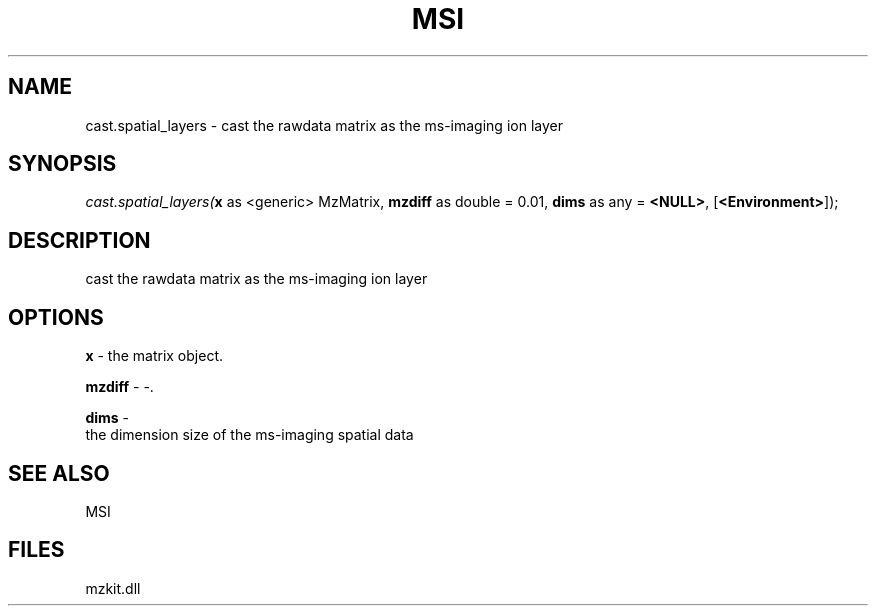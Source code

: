 .\" man page create by R# package system.
.TH MSI 1 2000-Jan "cast.spatial_layers" "cast.spatial_layers"
.SH NAME
cast.spatial_layers \- cast the rawdata matrix as the ms-imaging ion layer
.SH SYNOPSIS
\fIcast.spatial_layers(\fBx\fR as <generic> MzMatrix, 
\fBmzdiff\fR as double = 0.01, 
\fBdims\fR as any = \fB<NULL>\fR, 
[\fB<Environment>\fR]);\fR
.SH DESCRIPTION
.PP
cast the rawdata matrix as the ms-imaging ion layer
.PP
.SH OPTIONS
.PP
\fBx\fB \fR\- the matrix object. 
.PP
.PP
\fBmzdiff\fB \fR\- -. 
.PP
.PP
\fBdims\fB \fR\- 
 the dimension size of the ms-imaging spatial data
. 
.PP
.SH SEE ALSO
MSI
.SH FILES
.PP
mzkit.dll
.PP
